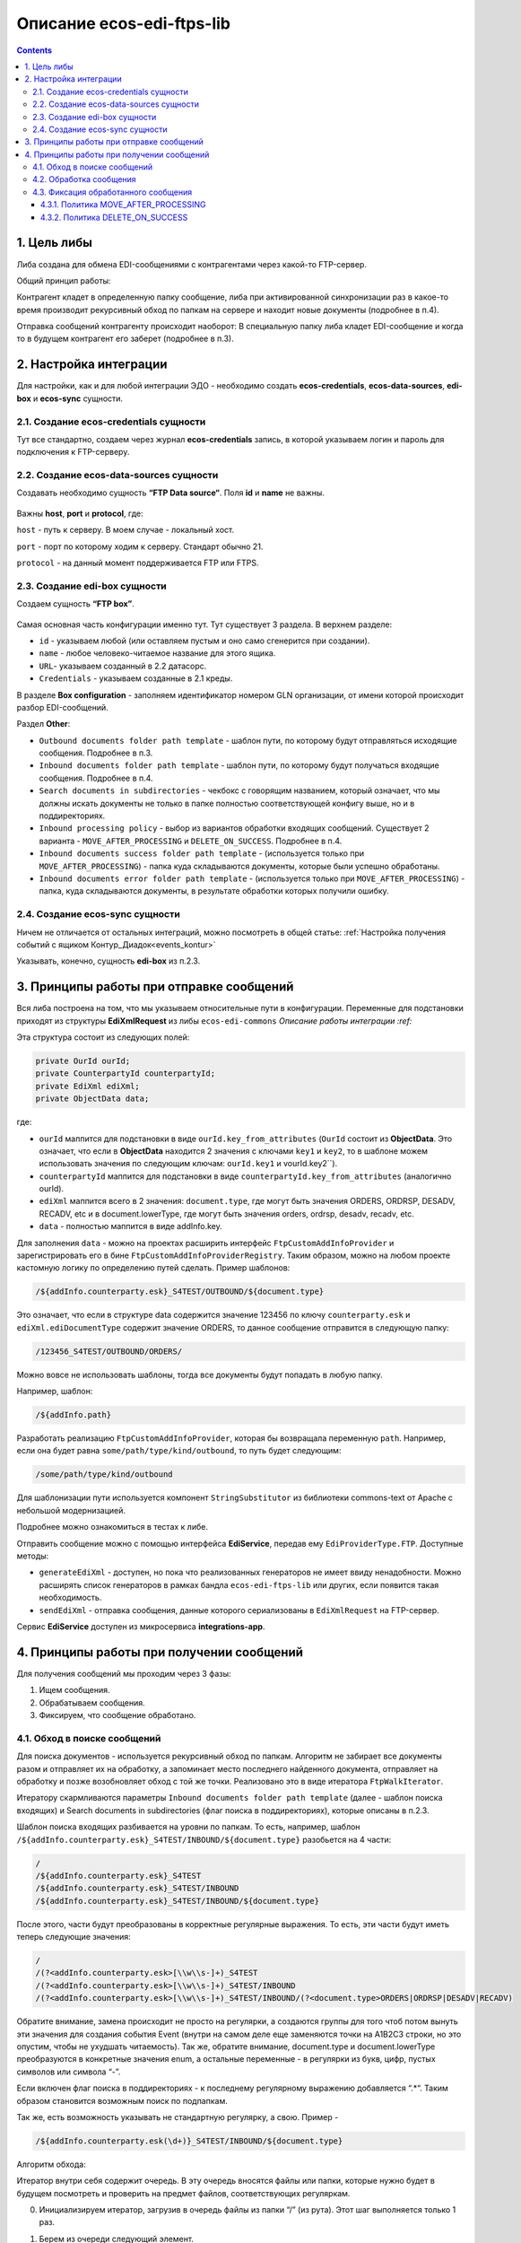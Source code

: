 Описание ecos-edi-ftps-lib
===========================

.. contents::
		:depth: 4

1. Цель либы
-------------
Либа создана для обмена EDI-сообщениями с контрагентами через какой-то FTP-сервер.

Общий принцип работы:

Контрагент кладет в определенную папку сообщение, либа при активированной синхронизации раз в какое-то время производит рекурсивный обход по папкам на сервере и находит новые документы (подробнее в п.4).

Отправка сообщений контрагенту происходит наоборот: В специальную папку либа кладет EDI-сообщение и когда то в будущем контрагент его заберет (подробнее в п.3).

2. Настройка интеграции
--------------------------

Для настройки, как и для любой интеграции ЭДО - необходимо создать **ecos-credentials**, **ecos-data-sources**, **edi-box** и **ecos-sync** сущности.

2.1. Создание ecos-credentials сущности
~~~~~~~~~~~~~~~~~~~~~~~~~~~~~~~~~~~~~~~~~

Тут все стандартно, создаем через журнал **ecos-credentials** запись, в которой указываем логин и пароль для подключения к FTP-серверу.

2.2. Создание ecos-data-sources сущности
~~~~~~~~~~~~~~~~~~~~~~~~~~~~~~~~~~~~~~~~~

Создавать необходимо сущность **“FTP Data source“**. Поля **id** и **name** не важны.

 .. image:: _static/ecos-edi-ftps-lib/ecos-edi-ftps-lib_1.png
       :width: 400
       :align: center

Важны **host**, **port** и **protocol**, где:

``host`` - путь к серверу. В моем случае - локальный хост.

``port`` - порт по которому ходим к серверу. Стандарт обычно 21.

``protocol`` - на данный момент поддерживается FTP или FTPS. 

2.3. Создание edi-box сущности
~~~~~~~~~~~~~~~~~~~~~~~~~~~~~~~~

Создаем сущность **“FTP box”**.

 .. image:: _static/ecos-edi-ftps-lib/ecos-edi-ftps-lib_2.png
       :width: 600
       :align: center

Самая основная часть конфигурации именно тут. Тут существует 3 раздела. В верхнем разделе:

- ``id`` - указываем любой (или оставляем пустым и оно само сгенерится при создании).

- ``name`` - любое человеко-читаемое название для этого ящика.

- ``URL``- указываем созданный в 2.2 датасорс.

- ``Credentials`` - указываем созданные в 2.1 креды.

В разделе **Box configuration** - заполняем идентификатор номером GLN организации, от имени которой происходит разбор EDI-сообщений.

Раздел **Other**:

- ``Outbound documents folder path template`` - шаблон пути, по которому будут отправляться исходящие сообщения. Подробнее в п.3.

- ``Inbound documents folder path template`` - шаблон пути, по которому будут получаться входящие сообщения. Подробнее в п.4.

- ``Search documents in subdirectories`` - чекбокс с говорящим названием, который означает, что мы должны искать документы не только в папке полностью соответствующей конфигу выше, но и в поддиректориях.

- ``Inbound processing policy`` - выбор из вариантов обработки входящих сообщений. Существует 2 варианта - ``MOVE_AFTER_PROCESSING`` и ``DELETE_ON_SUCCESS``. Подробнее в п.4.

- ``Inbound documents success folder path template`` - (используется только при ``MOVE_AFTER_PROCESSING``) - папка куда складываются документы, которые были успешно обработаны.

- ``Inbound documents error folder path template`` - (используется только при ``MOVE_AFTER_PROCESSING``) - папка, куда складываются документы, в результате обработки которых получили ошибку.

2.4. Создание ecos-sync сущности
~~~~~~~~~~~~~~~~~~~~~~~~~~~~~~~~

Ничем не отличается от остальных интеграций, можно посмотреть в общей статье: :ref:`Настройка получения событий с ящиком Контур_Диадок<events_kontur>` 

Указывать, конечно, сущность **edi-box** из п.2.3.

3. Принципы работы при отправке сообщений
-----------------------------------------

Вся либа построена на том, что мы указываем относительные пути в конфигурации. Переменные для подстановки приходят из структуры **EdiXmlRequest** из либы ``ecos-edi-commons`` `Описание работы интеграции :ref:`

Эта структура состоит из следующих полей:

.. code-block::

    private OurId ourId;
    private CounterpartyId counterpartyId;
    private EdiXml ediXml;
    private ObjectData data;

где:

- ``ourId`` маппится для подстановки в виде ``ourId.key_from_attributes`` (``OurId`` состоит из **ObjectData**. Это означает, что если в **ObjectData** находится 2 значения с ключами ``key1`` и ``key2``, то в шаблоне можем использовать значения по следующим ключам: ``ourId.key1`` и vourId.key2``).

- ``counterpartyId`` маппится для подстановки в виде ``counterpartyId.key_from_attributes`` (аналогично ourId).

- ``ediXml`` маппится всего в 2 значения: ``document.type``, где могут быть значения ORDERS, ORDRSP, DESADV, RECADV, etc и в document.lowerType, где могут быть значения orders, ordrsp, desadv, recadv, etc.

- ``data`` - полностью маппится в виде addInfo.key.

Для заполнения ``data`` - можно на проектах расширить интерфейс ``FtpCustomAddInfoProvider`` и зарегистрировать его в бине ``FtpCustomAddInfoProviderRegistry``. Таким образом, можно на любом проекте кастомную логику по определению путей сделать. Пример шаблонов:

.. code-block::

 /${addInfo.counterparty.esk}_S4TEST/OUTBOUND/${document.type}

Это означает, что если в структуре data содержится значение 123456 по ключу ``counterparty.esk`` и ``ediXml.ediDocumentType`` содержит значение ORDERS, то данное сообщение отправится в следующую папку:

.. code-block::

    /123456_S4TEST/OUTBOUND/ORDERS/

Можно вовсе не использовать шаблоны, тогда все документы будут попадать в любую папку. 

Например, шаблон:

.. code-block::

     /${addInfo.path}

Разработать реализацию ``FtpCustomAddInfoProvider``, которая бы возвращала переменную ``path``. Например, если она будет равна ``some/path/type/kind/outbound``, то путь будет следующим:

.. code-block::

    /some/path/type/kind/outbound

Для шаблонизации пути используется компонент ``StringSubstitutor`` из библиотеки commons-text от Apache с небольшой модернизацией.

Подробнее можно ознакомиться в тестах к либе.

Отправить сообщение можно с помощью интерфейса **EdiService**, передав ему ``EdiProviderType.FTP``. Доступные методы:

- ``generateEdiXml`` - доступен, но пока что реализованных генераторов не имеет ввиду ненадобности. Можно расширять список генераторов в рамках бандла ``ecos-edi-ftps-lib`` или других, если появится такая необходимость.

- ``sendEdiXml`` - отправка сообщения, данные которого сериализованы в ``EdiXmlRequest`` на FTP-сервер.

Сервис **EdiService** доступен из микросервиса **integrations-app**.

4. Принципы работы при получении сообщений
-------------------------------------------

Для получения сообщений мы проходим через 3 фазы:

1. Ищем сообщения.

2. Обрабатываем сообщения.

3. Фиксируем, что сообщение обработано.

4.1. Обход в поиске сообщений
~~~~~~~~~~~~~~~~~~~~~~~~~~~~~~~

Для поиска документов - используется рекурсивный обход по папкам. Алгоритм не забирает все документы разом и отправляет их на обработку, а запоминает место последнего найденного документа, отправляет на обработку и позже возобновляет обход с той же точки. Реализовано это в виде итератора ``FtpWalkIterator``.

Итератору скармливаются параметры ``Inbound documents folder path template`` (далее - шаблон поиска входящих) и Search documents in subdirectories (флаг поиска в поддиректориях), которые описаны в п.2.3.

Шаблон поиска входящих разбивается на уровни по папкам. То есть, например, шаблон ``/${addInfo.counterparty.esk}_S4TEST/INBOUND/${document.type}`` разобьется на 4 части:

.. code-block::

    /
    /${addInfo.counterparty.esk}_S4TEST
    /${addInfo.counterparty.esk}_S4TEST/INBOUND
    /${addInfo.counterparty.esk}_S4TEST/INBOUND/${document.type}

После этого, части будут преобразованы в корректные регулярные выражения. То есть, эти части будут иметь теперь следующие значения:

.. code-block::

    /
    /(?<addInfo.counterparty.esk>[\\w\\s-]+)_S4TEST
    /(?<addInfo.counterparty.esk>[\\w\\s-]+)_S4TEST/INBOUND
    /(?<addInfo.counterparty.esk>[\\w\\s-]+)_S4TEST/INBOUND/(?<document.type>ORDERS|ORDRSP|DESADV|RECADV)

Обратите внимание, замена происходит не просто на регулярки, а создаются группы для того чтоб потом вынуть эти значения для создания события Event (внутри на самом деле еще заменяются точки на A1B2C3 строки, но это опустим, чтобы не ухудшать читаемость). Так же, обратите внимание, document.type и document.lowerType преобразуются в конкретные значения enum, а остальные переменные - в регулярки из букв, цифр, пустых символов или символа “-”.

Если включен флаг поиска в поддиректориях - к последнему регулярному выражению добавляется “.*“. Таким образом становится возможным поиск по подпапкам.

Так же, есть возможность указывать не стандартную регулярку, а свою. Пример - 

.. code-block::

    /${addInfo.counterparty.esk(\d+)}_S4TEST/INBOUND/${document.type}

Алгоритм обхода:

Итератор внутри себя содержит очередь. В эту очередь вносятся файлы или папки, которые нужно будет в будущем посмотреть и проверить на предмет файлов, соответствующих регуляркам.

0. Инициализируем итератор, загрузив в очередь файлы из папки “/” (из рута). Этот шаг выполняется только 1 раз.

1. Берем из очереди следующий элемент.

2. Определяем его уровень (по количеству символов “/“). Берем соответствующий этому уровню regexp (или последний, если уровень больше чем есть regexp'ов).

3. Проверяем совпадение по regexp.

    3.1. Если совпадает - смотрим, папка это или файл. Если папка - выбираем из нее список файлов и ложим в начало очереди для дальнейшего разбора, переходим на пункт 1. Если файл (для файлов проверяем только на соответствие последнему регулярному выражению) - отправляем его на обработку.

    3.2. Не совпадает - выбрасываем элемент из очереди. Переходим на пункт 1.

4.2. Обработка сообщения
~~~~~~~~~~~~~~~~~~~~~~~~~
Этот шаг состоит из 2х пунктов:

- Наполнения **Event** (Что такое Event в интеграции - можно почитать тут :ref:`Описание работы интеграции<EDI>`. Как уже написано выше, необходимо запомнить группы из regexp. Сделано это для того, чтобы передать по тем же ключам значения в структуру **Event**. То есть, для шаблона поиска входящих ``/${addInfo.counterparty.esk}_S4TEST/OUTBOUND/${document.type}`` - в структуру **Event** пробросятся значения из пути сообщения на FTP-сервере.

- Дальше, созданный **Event** отправляется в **EdiStateService** (:ref:`Описание работы интеграции<EDI>`) для обработки дальше системой силами роутов Camel.

4.3. Фиксация обработанного сообщения
~~~~~~~~~~~~~~~~~~~~~~~~~~~~~~~~~~~~~~~~~~

После успешной (или не успешной) обработки сообщения - необходимо зафиксировать, что сообщение было обработано. Происходит это за счет выбранной политики, переданной через конфигурацию Inbound processing policy (см. п.2.3).

4.3.1. Политика MOVE_AFTER_PROCESSING
""""""""""""""""""""""""""""""""""""""

В случае успеха - перемещаем файл в папку, которая указана в конфигурации ``Inbound documents success folder path template`` (см. п.2.3).

В случае провала - перемещаем файл в папку, которая указана в конфигурации ``Inbound documents error folder path template`` (см. п.2.3).

Обратите внимание, оба этих параметра являются шаблонами. В шаблонах можно использовать переменные, которые участвуют в шаблоне поиска входящих (пример можно посмотреть на скриншоте в п.2.3).

4.3.2. Политика DELETE_ON_SUCCESS
""""""""""""""""""""""""""""""""""""

В случае успешно обработанного события - файл удаляется с FTP-сервера.

В случае провала - ничего не происходит.

